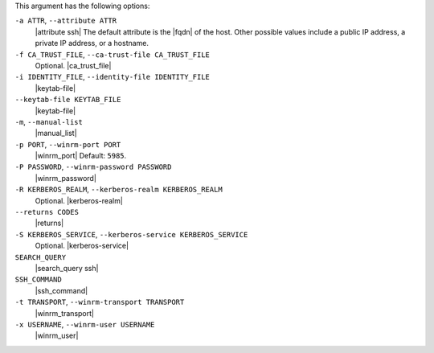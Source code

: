 .. The contents of this file are included in multiple topics.
.. This file describes a command or a sub-command for Knife.
.. This file should not be changed in a way that hinders its ability to appear in multiple documentation sets.


This argument has the following options:

``-a ATTR``, ``--attribute ATTR``
   |attribute ssh| The default attribute is the |fqdn| of the host. Other possible values include a public IP address, a private IP address, or a hostname.

``-f CA_TRUST_FILE``, ``--ca-trust-file CA_TRUST_FILE``
   Optional. |ca_trust_file|

``-i IDENTITY_FILE``, ``--identity-file IDENTITY_FILE``
   |keytab-file|

``--keytab-file KEYTAB_FILE``
   |keytab-file|

``-m``, ``--manual-list``
   |manual_list|

``-p PORT``, ``--winrm-port PORT``
   |winrm_port| Default: ``5985``.

``-P PASSWORD``, ``--winrm-password PASSWORD``
   |winrm_password|

``-R KERBEROS_REALM``, ``--kerberos-realm KERBEROS_REALM``
   Optional. |kerberos-realm|

``--returns CODES``
   |returns|

``-S KERBEROS_SERVICE``, ``--kerberos-service KERBEROS_SERVICE``
   Optional. |kerberos-service|

``SEARCH_QUERY``
   |search_query ssh|

``SSH_COMMAND``
   |ssh_command|

``-t TRANSPORT``, ``--winrm-transport TRANSPORT``
   |winrm_transport|

``-x USERNAME``, ``--winrm-user USERNAME``
   |winrm_user|

